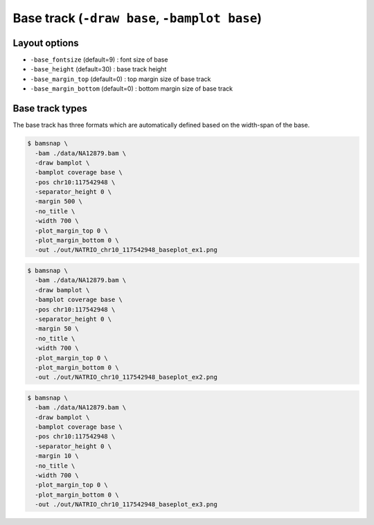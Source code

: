 Base track (``-draw base``, ``-bamplot base``)
==============================================

Layout options
--------------

.. image:: ./img/pic_base1.png
   :width: 100 %


* ``-base_fontsize`` (default=9) : font size of base
* ``-base_height`` (default=30) : base track height
* ``-base_margin_top`` (default=0) : top margin size of base track
* ``-base_margin_bottom`` (default=0) : bottom margin size of base track


Base track types
----------------

The base track has three formats which are automatically defined based on the width-span of the base.

.. image:: ../tests/out/NATRIO_chr10_117542948_baseplot_ex1.png
   :width: 100 %

.. code:: console

  $ bamsnap \
    -bam ./data/NA12879.bam \
    -draw bamplot \
    -bamplot coverage base \
    -pos chr10:117542948 \
    -separator_height 0 \
    -margin 500 \
    -no_title \
    -width 700 \
    -plot_margin_top 0 \
    -plot_margin_bottom 0 \
    -out ./out/NATRIO_chr10_117542948_baseplot_ex1.png


.. image:: ../tests/out/NATRIO_chr10_117542948_baseplot_ex2.png
   :width: 100 %

.. code:: console

  $ bamsnap \
    -bam ./data/NA12879.bam \
    -draw bamplot \
    -bamplot coverage base \
    -pos chr10:117542948 \
    -separator_height 0 \
    -margin 50 \
    -no_title \
    -width 700 \
    -plot_margin_top 0 \
    -plot_margin_bottom 0 \
    -out ./out/NATRIO_chr10_117542948_baseplot_ex2.png

.. image:: ../tests/out/NATRIO_chr10_117542948_baseplot_ex3.png
   :width: 100 %

.. code:: console

  $ bamsnap \
    -bam ./data/NA12879.bam \
    -draw bamplot \
    -bamplot coverage base \
    -pos chr10:117542948 \
    -separator_height 0 \
    -margin 10 \
    -no_title \
    -width 700 \
    -plot_margin_top 0 \
    -plot_margin_bottom 0 \
    -out ./out/NATRIO_chr10_117542948_baseplot_ex3.png
